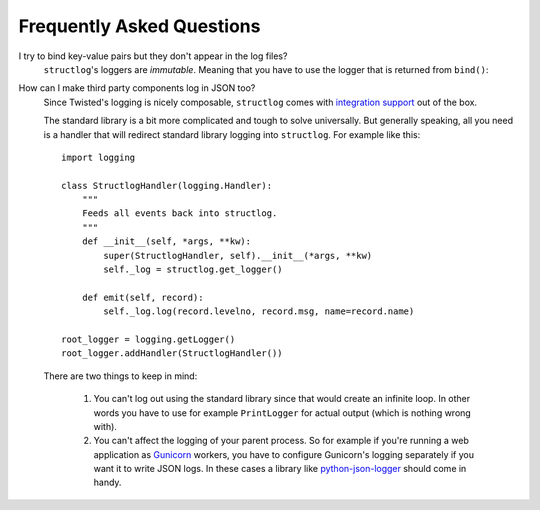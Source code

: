 Frequently Asked Questions
==========================

I try to bind key-value pairs but they don't appear in the log files?
  ``structlog``\ 's loggers are *immutable*.
  Meaning that you have to use the logger that is returned from ``bind()``:

  .. doctest::

    >>> import structlog
    >>> log = structlog.get_logger()
    >>> log.bind(x=42)  # doctest: +SKIP
    >>> log.msg("hello")
    event='hello'
    >>> new_log = log.bind(x=42)
    >>> new_log.msg("hello")
    x=42 event='hello'


How can I make third party components log in JSON too?
   Since Twisted's logging is nicely composable, ``structlog`` comes with `integration support <http://www.structlog.org/en/stable/twisted.html#bending-foreign-logging-to-your-will>`_ out of the box.

   The standard library is a bit more complicated and tough to solve universally.
   But generally speaking, all you need is a handler that will redirect standard library logging into ``structlog``.
   For example like this::

      import logging

      class StructlogHandler(logging.Handler):
          """
          Feeds all events back into structlog.
          """
          def __init__(self, *args, **kw):
              super(StructlogHandler, self).__init__(*args, **kw)
              self._log = structlog.get_logger()

          def emit(self, record):
              self._log.log(record.levelno, record.msg, name=record.name)

      root_logger = logging.getLogger()
      root_logger.addHandler(StructlogHandler())

   There are two things to keep in mind:

     #. You can't log out using the standard library since that would create an infinite loop.
        In other words you have to use for example ``PrintLogger`` for actual output (which is nothing wrong with).
     #. You can't affect the logging of your parent process.
        So for example if you're running a web application as `Gunicorn <http://gunicorn.org>`_ workers, you have to configure Gunicorn's logging separately if you want it to write JSON logs.
        In these cases a library like `python-json-logger <https://github.com/madzak/python-json-logger>`_ should come in handy.
